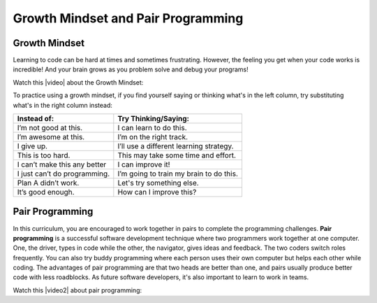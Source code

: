 Growth Mindset and Pair Programming
===================================

.. index::
   single: growth mindset

Growth Mindset
---------------

Learning to code can be hard at times and sometimes frustrating. However, the feeling you get when your code works is incredible! And your brain grows as you problem solve and debug your programs!

Watch this |video| about the Growth Mindset:

.. |video| raw:: html

   <a href="https://youtu.be/WtKJrB5rOKs" target="_blank">video</a>

.. youtube:: WtKJrB5rOKs
    :height: 400
    :width: 600px
    :align: left


To practice using a growth mindset, if you find yourself saying or thinking what's in the left column, try substituting what's in the right column instead:

============================  =======================================
Instead of:                   Try Thinking/Saying:
============================  =======================================
I’m not good at this.         I can learn to do this.
----------------------------  ---------------------------------------
I’m awesome at this.          I’m on the right track.
----------------------------  ---------------------------------------
I give up.                    I’ll use a different learning strategy.
----------------------------  ---------------------------------------
This is too hard.             This may take some time and effort.
----------------------------  ---------------------------------------
I can’t make this any better  I can improve it!
----------------------------  ---------------------------------------
I just can’t do programming.  I’m going to train my brain to do this.
----------------------------  ---------------------------------------
Plan A didn’t work.           Let's try something else.
----------------------------  ---------------------------------------
It’s good enough.             How can I improve this?
============================  =======================================

.. index::
   single: pair programming

Pair Programming
-----------------

In this curriculum, you are encouraged to work together in pairs to complete the programming challenges. **Pair programming** is a successful software development technique where two programmers work together at one computer. One, the driver, types in code while the other, the navigator, gives ideas and feedback. The two coders switch roles frequently. You can also try buddy programming where each person uses their own computer but helps each other while coding. The advantages of pair programming are that two heads are better than one, and pairs usually produce better code with less roadblocks. As future software developers, it's also important to learn to work in teams.

Watch this |video2| about pair programming:

.. |video2| raw:: html

   <a href="https://www.youtube.com/watch?v=q7d_JtyCq1A" target="_blank">video</a>

.. youtube:: q7d_JtyCq1A
    :height: 400
    :width: 600px
    :align: left

